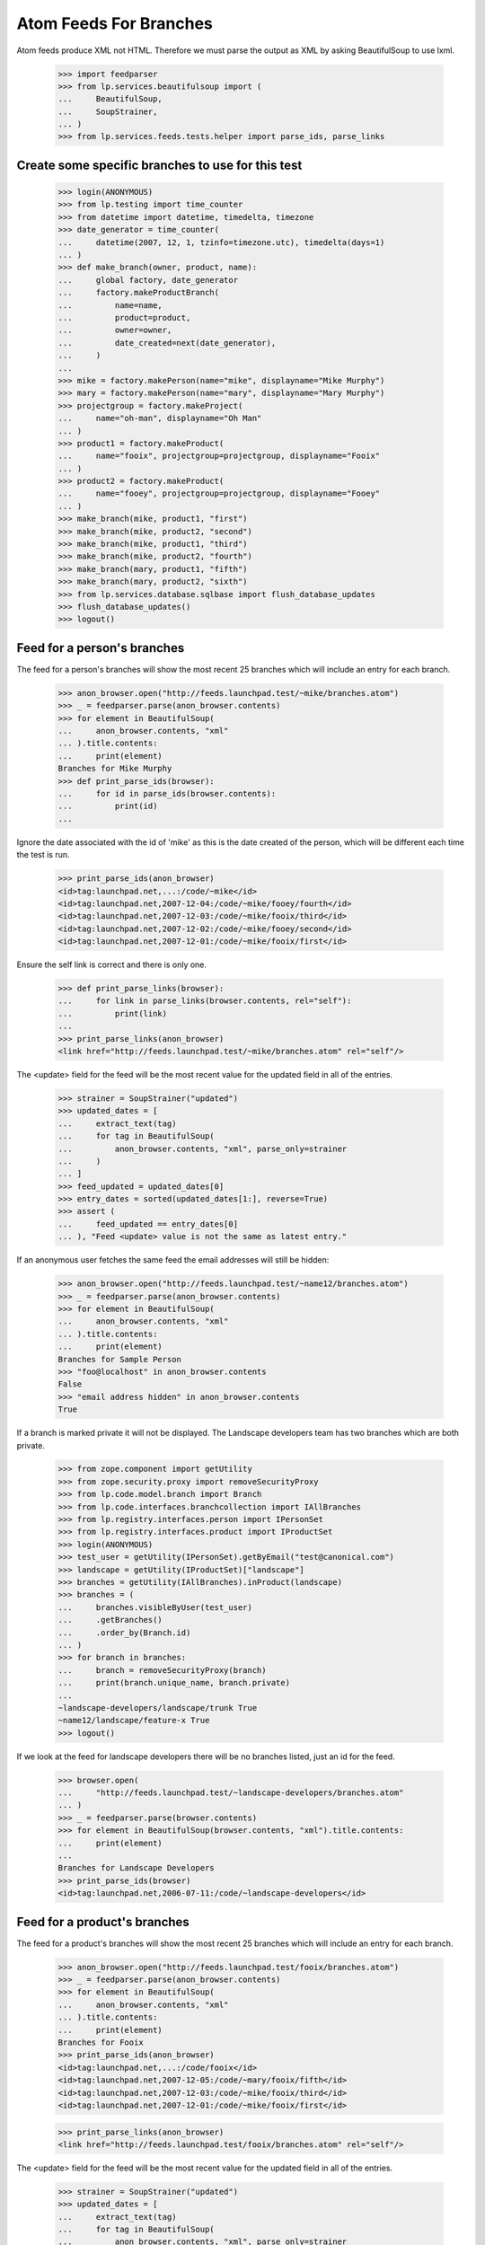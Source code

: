 Atom Feeds For Branches
=======================

Atom feeds produce XML not HTML.  Therefore we must parse the output as XML
by asking BeautifulSoup to use lxml.

    >>> import feedparser
    >>> from lp.services.beautifulsoup import (
    ...     BeautifulSoup,
    ...     SoupStrainer,
    ... )
    >>> from lp.services.feeds.tests.helper import parse_ids, parse_links

Create some specific branches to use for this test
--------------------------------------------------

    >>> login(ANONYMOUS)
    >>> from lp.testing import time_counter
    >>> from datetime import datetime, timedelta, timezone
    >>> date_generator = time_counter(
    ...     datetime(2007, 12, 1, tzinfo=timezone.utc), timedelta(days=1)
    ... )
    >>> def make_branch(owner, product, name):
    ...     global factory, date_generator
    ...     factory.makeProductBranch(
    ...         name=name,
    ...         product=product,
    ...         owner=owner,
    ...         date_created=next(date_generator),
    ...     )
    ...
    >>> mike = factory.makePerson(name="mike", displayname="Mike Murphy")
    >>> mary = factory.makePerson(name="mary", displayname="Mary Murphy")
    >>> projectgroup = factory.makeProject(
    ...     name="oh-man", displayname="Oh Man"
    ... )
    >>> product1 = factory.makeProduct(
    ...     name="fooix", projectgroup=projectgroup, displayname="Fooix"
    ... )
    >>> product2 = factory.makeProduct(
    ...     name="fooey", projectgroup=projectgroup, displayname="Fooey"
    ... )
    >>> make_branch(mike, product1, "first")
    >>> make_branch(mike, product2, "second")
    >>> make_branch(mike, product1, "third")
    >>> make_branch(mike, product2, "fourth")
    >>> make_branch(mary, product1, "fifth")
    >>> make_branch(mary, product2, "sixth")
    >>> from lp.services.database.sqlbase import flush_database_updates
    >>> flush_database_updates()
    >>> logout()


Feed for a person's branches
----------------------------

The feed for a person's branches will show the most recent 25 branches
which will include an entry for each branch.

    >>> anon_browser.open("http://feeds.launchpad.test/~mike/branches.atom")
    >>> _ = feedparser.parse(anon_browser.contents)
    >>> for element in BeautifulSoup(
    ...     anon_browser.contents, "xml"
    ... ).title.contents:
    ...     print(element)
    Branches for Mike Murphy
    >>> def print_parse_ids(browser):
    ...     for id in parse_ids(browser.contents):
    ...         print(id)
    ...

Ignore the date associated with the id of 'mike' as this is the date created
of the person, which will be different each time the test is run.

    >>> print_parse_ids(anon_browser)
    <id>tag:launchpad.net,...:/code/~mike</id>
    <id>tag:launchpad.net,2007-12-04:/code/~mike/fooey/fourth</id>
    <id>tag:launchpad.net,2007-12-03:/code/~mike/fooix/third</id>
    <id>tag:launchpad.net,2007-12-02:/code/~mike/fooey/second</id>
    <id>tag:launchpad.net,2007-12-01:/code/~mike/fooix/first</id>

Ensure the self link is correct and there is only one.

    >>> def print_parse_links(browser):
    ...     for link in parse_links(browser.contents, rel="self"):
    ...         print(link)
    ...
    >>> print_parse_links(anon_browser)
    <link href="http://feeds.launchpad.test/~mike/branches.atom" rel="self"/>

The <update> field for the feed will be the most recent value for the
updated field in all of the entries.

    >>> strainer = SoupStrainer("updated")
    >>> updated_dates = [
    ...     extract_text(tag)
    ...     for tag in BeautifulSoup(
    ...         anon_browser.contents, "xml", parse_only=strainer
    ...     )
    ... ]
    >>> feed_updated = updated_dates[0]
    >>> entry_dates = sorted(updated_dates[1:], reverse=True)
    >>> assert (
    ...     feed_updated == entry_dates[0]
    ... ), "Feed <update> value is not the same as latest entry."

If an anonymous user fetches the same feed the email addresses will
still be hidden:

    >>> anon_browser.open("http://feeds.launchpad.test/~name12/branches.atom")
    >>> _ = feedparser.parse(anon_browser.contents)
    >>> for element in BeautifulSoup(
    ...     anon_browser.contents, "xml"
    ... ).title.contents:
    ...     print(element)
    Branches for Sample Person
    >>> "foo@localhost" in anon_browser.contents
    False
    >>> "email address hidden" in anon_browser.contents
    True

If a branch is marked private it will not be displayed.  The Landscape
developers team has two branches which are both private.

    >>> from zope.component import getUtility
    >>> from zope.security.proxy import removeSecurityProxy
    >>> from lp.code.model.branch import Branch
    >>> from lp.code.interfaces.branchcollection import IAllBranches
    >>> from lp.registry.interfaces.person import IPersonSet
    >>> from lp.registry.interfaces.product import IProductSet
    >>> login(ANONYMOUS)
    >>> test_user = getUtility(IPersonSet).getByEmail("test@canonical.com")
    >>> landscape = getUtility(IProductSet)["landscape"]
    >>> branches = getUtility(IAllBranches).inProduct(landscape)
    >>> branches = (
    ...     branches.visibleByUser(test_user)
    ...     .getBranches()
    ...     .order_by(Branch.id)
    ... )
    >>> for branch in branches:
    ...     branch = removeSecurityProxy(branch)
    ...     print(branch.unique_name, branch.private)
    ...
    ~landscape-developers/landscape/trunk True
    ~name12/landscape/feature-x True
    >>> logout()

If we look at the feed for landscape developers there will be no
branches listed, just an id for the feed.

    >>> browser.open(
    ...     "http://feeds.launchpad.test/~landscape-developers/branches.atom"
    ... )
    >>> _ = feedparser.parse(browser.contents)
    >>> for element in BeautifulSoup(browser.contents, "xml").title.contents:
    ...     print(element)
    ...
    Branches for Landscape Developers
    >>> print_parse_ids(browser)
    <id>tag:launchpad.net,2006-07-11:/code/~landscape-developers</id>


Feed for a product's branches
-----------------------------

The feed for a product's branches will show the most recent 25 branches
which will include an entry for each branch.

    >>> anon_browser.open("http://feeds.launchpad.test/fooix/branches.atom")
    >>> _ = feedparser.parse(anon_browser.contents)
    >>> for element in BeautifulSoup(
    ...     anon_browser.contents, "xml"
    ... ).title.contents:
    ...     print(element)
    Branches for Fooix
    >>> print_parse_ids(anon_browser)
    <id>tag:launchpad.net,...:/code/fooix</id>
    <id>tag:launchpad.net,2007-12-05:/code/~mary/fooix/fifth</id>
    <id>tag:launchpad.net,2007-12-03:/code/~mike/fooix/third</id>
    <id>tag:launchpad.net,2007-12-01:/code/~mike/fooix/first</id>

    >>> print_parse_links(anon_browser)
    <link href="http://feeds.launchpad.test/fooix/branches.atom" rel="self"/>

The <update> field for the feed will be the most recent value for the
updated field in all of the entries.

    >>> strainer = SoupStrainer("updated")
    >>> updated_dates = [
    ...     extract_text(tag)
    ...     for tag in BeautifulSoup(
    ...         anon_browser.contents, "xml", parse_only=strainer
    ...     )
    ... ]
    >>> feed_updated = updated_dates[0]
    >>> entry_dates = sorted(updated_dates[1:], reverse=True)
    >>> assert (
    ...     feed_updated == entry_dates[0]
    ... ), "Feed <update> value is not the same as latest entry."


Feed for a project group's branches
-----------------------------------

The feed for a project group's branches will show the most recent 25
branches which will include an entry for each branch.

    >>> anon_browser.open("http://feeds.launchpad.test/oh-man/branches.atom")
    >>> _ = feedparser.parse(anon_browser.contents)
    >>> for element in BeautifulSoup(
    ...     anon_browser.contents, "xml"
    ... ).title.contents:
    ...     print(element)
    Branches for Oh Man
    >>> print_parse_ids(anon_browser)
    <id>tag:launchpad.net,...:/code/oh-man</id>
    <id>tag:launchpad.net,2007-12-06:/code/~mary/fooey/sixth</id>
    <id>tag:launchpad.net,2007-12-05:/code/~mary/fooix/fifth</id>
    <id>tag:launchpad.net,2007-12-04:/code/~mike/fooey/fourth</id>
    <id>tag:launchpad.net,2007-12-03:/code/~mike/fooix/third</id>
    <id>tag:launchpad.net,2007-12-02:/code/~mike/fooey/second</id>
    <id>tag:launchpad.net,2007-12-01:/code/~mike/fooix/first</id>

    >>> print_parse_links(anon_browser)
    <link href="http://feeds.launchpad.test/oh-man/branches.atom" rel="self"/>

The <update> field for the feed will be the most recent value for the
updated field in all of the entries.

    >>> strainer = SoupStrainer("updated")
    >>> updated_dates = [
    ...     extract_text(tag)
    ...     for tag in BeautifulSoup(
    ...         anon_browser.contents, "xml", parse_only=strainer
    ...     )
    ... ]
    >>> feed_updated = updated_dates[0]
    >>> entry_dates = sorted(updated_dates[1:], reverse=True)
    >>> assert (
    ...     feed_updated == entry_dates[0]
    ... ), "Feed <update> value is not the same as latest entry."


Feed for a single branch
------------------------

A single branch can have an Atom feed with each revision being a
different entry.

    >>> url = (
    ...     "http://feeds.launchpad.test/~mark/firefox/release--0.9.1/"
    ...     "branch.atom"
    ... )
    >>> browser.open(url)
    >>> _ = feedparser.parse(browser.contents)
    >>> for element in BeautifulSoup(browser.contents, "xml").title.contents:
    ...     print(element)
    ...
    Latest Revisions for Branch lp://dev/~mark/firefox/release--0.9.1
    >>> print(browser.url)
    http://feeds.launchpad.test/~mark/firefox/release--0.9.1/branch.atom

The first <id> in a feed identifies the feed.  Each entry then has its
own <id>, which in the case of a single branch feed will be identical.

    >>> soup = BeautifulSoup(
    ...     browser.contents, "xml", parse_only=SoupStrainer("id")
    ... )
    >>> ids = parse_ids(browser.contents)
    >>> for id_ in ids:
    ...     print(id_)  # noqa
    ...
    <id>tag:launchpad.net,2006-10-16:/code/~mark/firefox/release--0.9.1</id>
    <id>tag:launchpad.net,2005-03-09:/code/~mark/firefox/release--0.9.1/revision/1</id>
    >>> print_parse_links(browser)  # noqa
    <link href="http://feeds.launchpad.test/~mark/firefox/release--0.9.1/branch.atom" rel="self"/>
    >>> strainer = SoupStrainer("updated")
    >>> updated_dates = [
    ...     extract_text(tag)
    ...     for tag in BeautifulSoup(
    ...         browser.contents, "xml", parse_only=strainer
    ...     )
    ... ]

The update date for the entire feed (updated_dates[0]) must be equal
to the update_date of the first entry in the feed (updated_dates[1]).

    >>> updated_dates[0] == updated_dates[1]
    True
